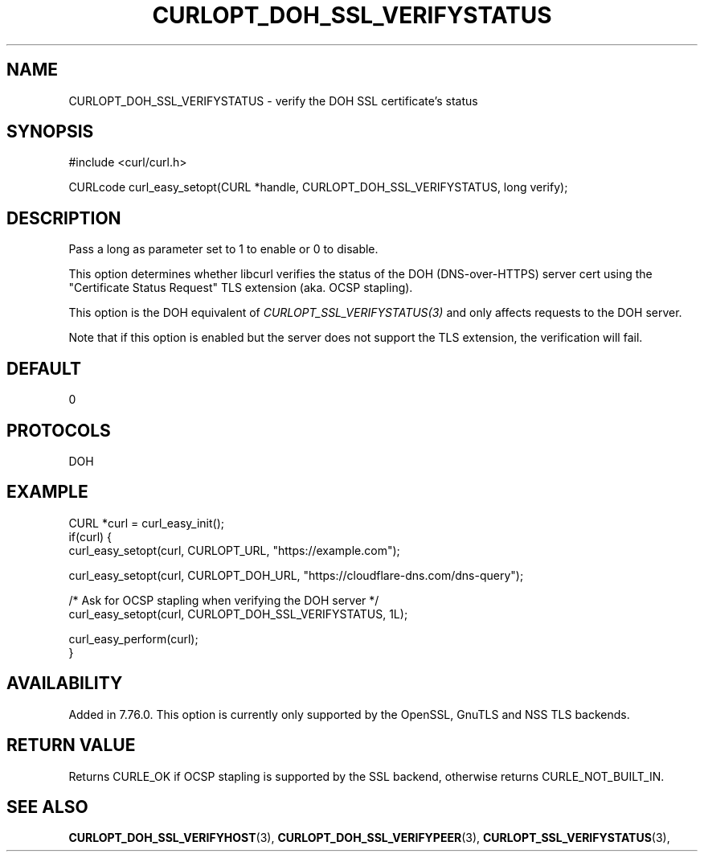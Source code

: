 .\" **************************************************************************
.\" *                                  _   _ ____  _
.\" *  Project                     ___| | | |  _ \| |
.\" *                             / __| | | | |_) | |
.\" *                            | (__| |_| |  _ <| |___
.\" *                             \___|\___/|_| \_\_____|
.\" *
.\" * Copyright (C) 1998 - 2021, Daniel Stenberg, <daniel@haxx.se>, et al.
.\" *
.\" * This software is licensed as described in the file COPYING, which
.\" * you should have received as part of this distribution. The terms
.\" * are also available at https://curl.se/docs/copyright.html.
.\" *
.\" * You may opt to use, copy, modify, merge, publish, distribute and/or sell
.\" * copies of the Software, and permit persons to whom the Software is
.\" * furnished to do so, under the terms of the COPYING file.
.\" *
.\" * This software is distributed on an "AS IS" basis, WITHOUT WARRANTY OF ANY
.\" * KIND, either express or implied.
.\" *
.\" **************************************************************************
.\"
.TH CURLOPT_DOH_SSL_VERIFYSTATUS 3 "February 11, 2021" "libcurl 7.76.0" "curl_easy_setopt options"

.SH NAME
CURLOPT_DOH_SSL_VERIFYSTATUS \- verify the DOH SSL certificate's status
.SH SYNOPSIS
#include <curl/curl.h>

CURLcode curl_easy_setopt(CURL *handle, CURLOPT_DOH_SSL_VERIFYSTATUS, long verify);
.SH DESCRIPTION
Pass a long as parameter set to 1 to enable or 0 to disable.

This option determines whether libcurl verifies the status of the DOH
(DNS-over-HTTPS) server cert using the "Certificate Status Request" TLS
extension (aka. OCSP stapling).

This option is the DOH equivalent of \fICURLOPT_SSL_VERIFYSTATUS(3)\fP and
only affects requests to the DOH server.

Note that if this option is enabled but the server does not support the TLS
extension, the verification will fail.
.SH DEFAULT
0
.SH PROTOCOLS
DOH
.SH EXAMPLE
.nf
CURL *curl = curl_easy_init();
if(curl) {
  curl_easy_setopt(curl, CURLOPT_URL, "https://example.com");

  curl_easy_setopt(curl, CURLOPT_DOH_URL, "https://cloudflare-dns.com/dns-query");

  /* Ask for OCSP stapling when verifying the DOH server */
  curl_easy_setopt(curl, CURLOPT_DOH_SSL_VERIFYSTATUS, 1L);

  curl_easy_perform(curl);
}
.fi
.SH AVAILABILITY
Added in 7.76.0. This option is currently only supported by the OpenSSL, GnuTLS
and NSS TLS backends.
.SH RETURN VALUE
Returns CURLE_OK if OCSP stapling is supported by the SSL backend, otherwise
returns CURLE_NOT_BUILT_IN.
.SH "SEE ALSO"
.BR CURLOPT_DOH_SSL_VERIFYHOST "(3), "
.BR CURLOPT_DOH_SSL_VERIFYPEER "(3), "
.BR CURLOPT_SSL_VERIFYSTATUS "(3), "
